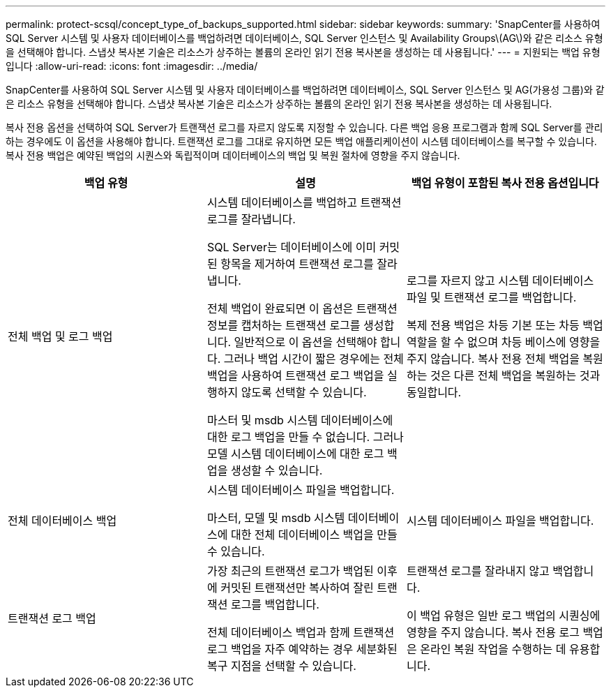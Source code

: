 ---
permalink: protect-scsql/concept_type_of_backups_supported.html 
sidebar: sidebar 
keywords:  
summary: 'SnapCenter를 사용하여 SQL Server 시스템 및 사용자 데이터베이스를 백업하려면 데이터베이스, SQL Server 인스턴스 및 Availability Groups\(AG\)와 같은 리소스 유형을 선택해야 합니다. 스냅샷 복사본 기술은 리소스가 상주하는 볼륨의 온라인 읽기 전용 복사본을 생성하는 데 사용됩니다.' 
---
= 지원되는 백업 유형입니다
:allow-uri-read: 
:icons: font
:imagesdir: ../media/


[role="lead"]
SnapCenter를 사용하여 SQL Server 시스템 및 사용자 데이터베이스를 백업하려면 데이터베이스, SQL Server 인스턴스 및 AG(가용성 그룹)와 같은 리소스 유형을 선택해야 합니다. 스냅샷 복사본 기술은 리소스가 상주하는 볼륨의 온라인 읽기 전용 복사본을 생성하는 데 사용됩니다.

복사 전용 옵션을 선택하여 SQL Server가 트랜잭션 로그를 자르지 않도록 지정할 수 있습니다. 다른 백업 응용 프로그램과 함께 SQL Server를 관리하는 경우에도 이 옵션을 사용해야 합니다. 트랜잭션 로그를 그대로 유지하면 모든 백업 애플리케이션이 시스템 데이터베이스를 복구할 수 있습니다. 복사 전용 백업은 예약된 백업의 시퀀스와 독립적이며 데이터베이스의 백업 및 복원 절차에 영향을 주지 않습니다.

|===
| 백업 유형 | 설명 | 백업 유형이 포함된 복사 전용 옵션입니다 


 a| 
전체 백업 및 로그 백업
 a| 
시스템 데이터베이스를 백업하고 트랜잭션 로그를 잘라냅니다.

SQL Server는 데이터베이스에 이미 커밋된 항목을 제거하여 트랜잭션 로그를 잘라냅니다.

전체 백업이 완료되면 이 옵션은 트랜잭션 정보를 캡처하는 트랜잭션 로그를 생성합니다. 일반적으로 이 옵션을 선택해야 합니다. 그러나 백업 시간이 짧은 경우에는 전체 백업을 사용하여 트랜잭션 로그 백업을 실행하지 않도록 선택할 수 있습니다.

마스터 및 msdb 시스템 데이터베이스에 대한 로그 백업을 만들 수 없습니다. 그러나 모델 시스템 데이터베이스에 대한 로그 백업을 생성할 수 있습니다.
 a| 
로그를 자르지 않고 시스템 데이터베이스 파일 및 트랜잭션 로그를 백업합니다.

복제 전용 백업은 차등 기본 또는 차등 백업 역할을 할 수 없으며 차등 베이스에 영향을 주지 않습니다. 복사 전용 전체 백업을 복원하는 것은 다른 전체 백업을 복원하는 것과 동일합니다.



 a| 
전체 데이터베이스 백업
 a| 
시스템 데이터베이스 파일을 백업합니다.

마스터, 모델 및 msdb 시스템 데이터베이스에 대한 전체 데이터베이스 백업을 만들 수 있습니다.
 a| 
시스템 데이터베이스 파일을 백업합니다.



 a| 
트랜잭션 로그 백업
 a| 
가장 최근의 트랜잭션 로그가 백업된 이후에 커밋된 트랜잭션만 복사하여 잘린 트랜잭션 로그를 백업합니다.

전체 데이터베이스 백업과 함께 트랜잭션 로그 백업을 자주 예약하는 경우 세분화된 복구 지점을 선택할 수 있습니다.
 a| 
트랜잭션 로그를 잘라내지 않고 백업합니다.

이 백업 유형은 일반 로그 백업의 시퀀싱에 영향을 주지 않습니다. 복사 전용 로그 백업은 온라인 복원 작업을 수행하는 데 유용합니다.

|===